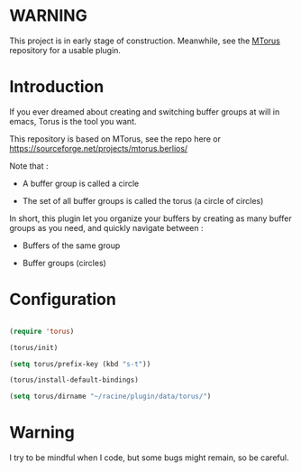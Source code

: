 
#+STARTUP: showall

* WARNING

This project is in early stage of construction. Meanwhile, see the
[[https://github.com/chimay/mtorus][MTorus]] repository for a usable plugin.


* Introduction

If you ever dreamed about creating and switching buffer groups at will
in emacs, Torus is the tool you want.

This repository is based on MTorus, see the repo here or
https://sourceforge.net/projects/mtorus.berlios/

Note that :

  - A buffer group is called a circle

  - The set of all buffer groups is called the torus (a circle of circles)

In short, this plugin let you organize your buffers by creating as
many buffer groups as you need, and quickly navigate between :

  - Buffers of the same group

  - Buffer groups (circles)


* Configuration

#+begin_src emacs-lisp

  (require 'torus)

  (torus/init)

  (setq torus/prefix-key (kbd "s-t"))

  (torus/install-default-bindings)

  (setq torus/dirname "~/racine/plugin/data/torus/")

#+end_src


* Warning

I try to be mindful when I code, but some bugs might remain, so be careful.
